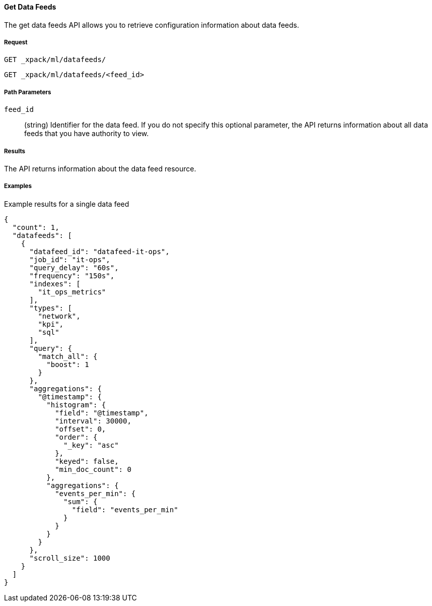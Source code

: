 [[ml-get-datafeed]]
==== Get Data Feeds

The get data feeds API allows you to retrieve configuration information about data feeds.

===== Request

`GET _xpack/ml/datafeeds/` +

`GET _xpack/ml/datafeeds/<feed_id>`
////
===== Description

OUTDATED?: The get job API can also be applied to all jobs by using `_all` as the job name.
////
===== Path Parameters

`feed_id`::
  (+string+) Identifier for the data feed. If you do not specify this optional parameter,
  the API returns information about all data feeds that you have authority to view.

===== Results

The API returns information about the data feed resource.
//For more information, see <<ml-job-resource,job resources>>.

////
===== Query Parameters

`_stats`::
(+boolean+; default: ++true++) If true (default false), will just validate the cluster definition but will not perform the creation

===== Responses

200
(EmptyResponse) The cluster has been successfully deleted
404
(BasicFailedReply) The cluster specified by {cluster_id} cannot be found (code: clusters.cluster_not_found)
412
(BasicFailedReply) The Elasticsearch cluster has not been shutdown yet (code: clusters.cluster_plan_state_error)
////
===== Examples

.Example results for a single data feed
----
{
  "count": 1,
  "datafeeds": [
    {
      "datafeed_id": "datafeed-it-ops",
      "job_id": "it-ops",
      "query_delay": "60s",
      "frequency": "150s",
      "indexes": [
        "it_ops_metrics"
      ],
      "types": [
        "network",
        "kpi",
        "sql"
      ],
      "query": {
        "match_all": {
          "boost": 1
        }
      },
      "aggregations": {
        "@timestamp": {
          "histogram": {
            "field": "@timestamp",
            "interval": 30000,
            "offset": 0,
            "order": {
              "_key": "asc"
            },
            "keyed": false,
            "min_doc_count": 0
          },
          "aggregations": {
            "events_per_min": {
              "sum": {
                "field": "events_per_min"
              }
            }
          }
        }
      },
      "scroll_size": 1000
    }
  ]
}
----
